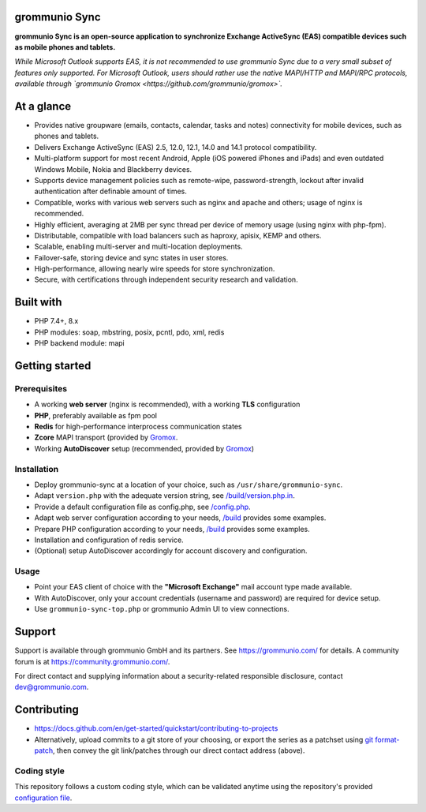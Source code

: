 grommunio Sync
==============

**grommunio Sync is an open-source application to synchronize Exchange ActiveSync
(EAS) compatible devices such as mobile phones and tablets.**

*While Microsoft Outlook supports EAS, it is not recommended to use grommunio
Sync due to a very small subset of features only supported. For Microsoft
Outlook, users should rather use the native MAPI/HTTP and MAPI/RPC protocols,
available through `grommunio Gromox <https://github.com/grommunio/gromox>`.*

|shield-agpl|_ |shield-release|_ |shield-scrut|_ |shield-loc|

.. |shield-agpl| image:: https://img.shields.io/badge/license-AGPL--3.0-green
.. _shield-agpl: LICENSE
.. |shield-release| image:: https://shields.io/github/v/tag/grommunio/grommunio-sync
.. _shield-release: https://github.com/grommunio/grommunio-sync/tags
.. |shield-scrut| image:: https://img.shields.io/scrutinizer/build/g/grommunio/grommunio-sync
.. _shield-scrut: https://scrutinizer-ci.com/g/grommunio/grommunio-sync
.. |shield-loc| image:: https://img.shields.io/github/languages/code-size/grommunio/grommunio-sync

At a glance
===========

* Provides native groupware (emails, contacts, calendar, tasks and notes)
  connectivity for mobile devices, such as phones and tablets.
* Delivers Exchange ActiveSync (EAS) 2.5, 12.0, 12.1, 14.0 and 14.1 protocol
  compatibility.
* Multi-platform support for most recent Android, Apple (iOS powered iPhones
  and iPads) and even outdated Windows Mobile, Nokia and Blackberry devices.
* Supports device management policies such as remote-wipe, password-strength,
  lockout after invalid authentication after definable amount of times.
* Compatible, works with various web servers such as nginx and apache and
  others; usage of nginx is recommended.
* Highly efficient, averaging at 2MB per sync thread per device of memory usage
  (using nginx with php-fpm).
* Distributable, compatible with load balancers such as haproxy, apisix, KEMP
  and others.
* Scalable, enabling multi-server and multi-location deployments.
* Failover-safe, storing device and sync states in user stores.
* High-performance, allowing nearly wire speeds for store synchronization.
* Secure, with certifications through independent security research and
  validation.

Built with
==========

* PHP 7.4+, 8.x
* PHP modules: soap, mbstring, posix, pcntl, pdo, xml, redis
* PHP backend module: mapi

Getting started
===============

Prerequisites
-------------

* A working **web server** (nginx is recommended), with a working **TLS** configuration
* **PHP**, preferably available as fpm pool
* **Redis** for high-performance interprocess communication states
* **Zcore** MAPI transport (provided by `Gromox
  <https://github.com/grommunio/gromox>`_.
* Working **AutoDiscover** setup (recommended, provided by `Gromox
  <https://github.com/grommunio/gromox>`_)

Installation
------------

* Deploy grommunio-sync at a location of your choice, such as
  ``/usr/share/grommunio-sync``.
* Adapt ``version.php`` with the adequate version string, see
  `</build/version.php.in>`_.
* Provide a default configuration file as config.php, see `</config.php>`_.
* Adapt web server configuration according to your needs, `</build>`_ provides
  some examples.
* Prepare PHP configuration according to your needs, `</build>`_ provides some
  examples.
* Installation and configuration of redis service.
* (Optional) setup AutoDiscover accordingly for account discovery and
  configuration.

Usage
-----

* Point your EAS client of choice with the **"Microsoft Exchange"** mail account
  type made available.
* With AutoDiscover, only your account credentials (username and password) are
  required for device setup.
* Use ``grommunio-sync-top.php`` or grommunio Admin UI to view connections.

Support
=======

Support is available through grommunio GmbH and its partners. See
https://grommunio.com/ for details. A community forum is at
`<https://community.grommunio.com/>`_.

For direct contact and supplying information about a security-related
responsible disclosure, contact `dev@grommunio.com <dev@grommunio.com>`_.

Contributing
============

* https://docs.github.com/en/get-started/quickstart/contributing-to-projects
* Alternatively, upload commits to a git store of your choosing, or export the
  series as a patchset using `git format-patch
  <https://git-scm.com/docs/git-format-patch>`_, then convey the git
  link/patches through our direct contact address (above).

Coding style
------------

This repository follows a custom coding style, which can be validated anytime
using the repository's provided `configuration file <.phpcs>`_.
